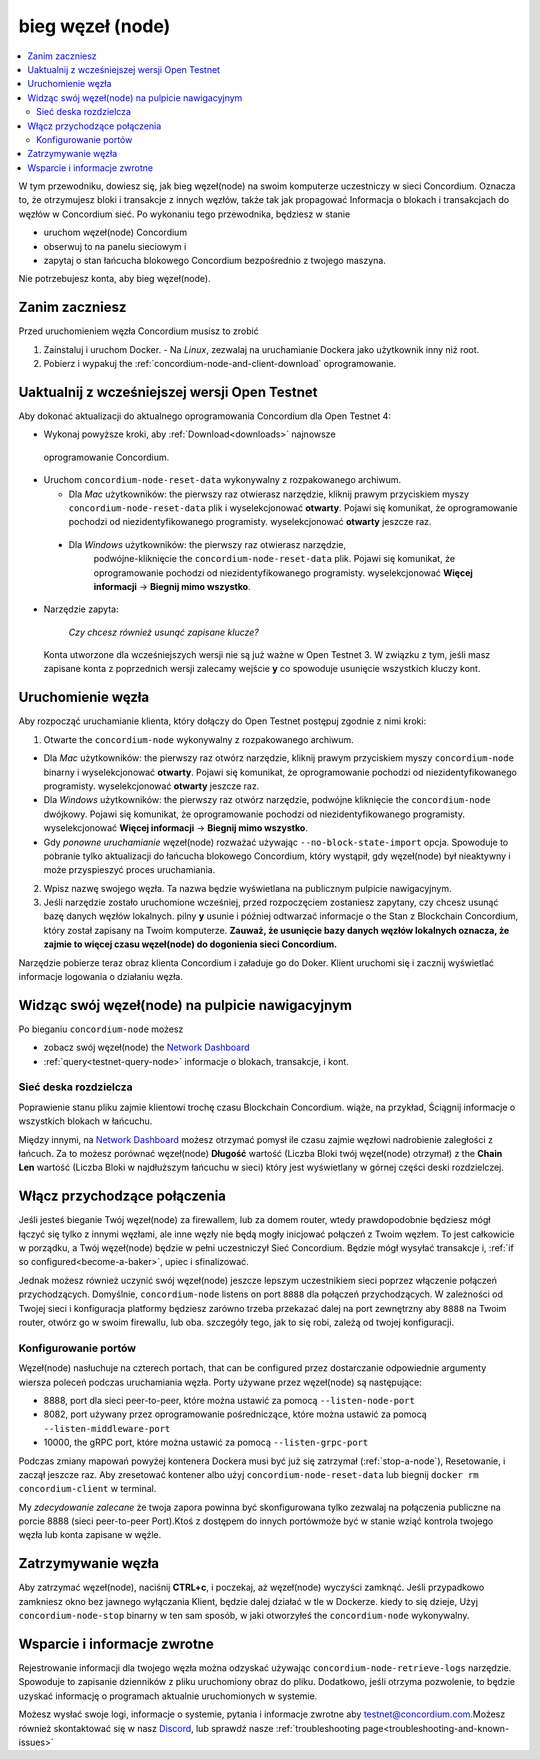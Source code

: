 .. _`Network Dashboard`: https://dashboard.testnet.concordium.com/
.. _Discord: https://discord.gg/xWmQ5tp

.. _run-a-node:

==================
bieg węzeł (node)
==================

.. contents::
   :local:
   :backlinks: none

W tym przewodniku, dowiesz się, jak bieg węzeł(node) na swoim komputerze
uczestniczy w sieci Concordium. Oznacza to, że otrzymujesz
bloki i transakcje z innych węzłów, także tak jak propagować
Informacja o blokach i transakcjach do węzłów w Concordium
sieć. Po wykonaniu tego przewodnika, będziesz w stanie

-  uruchom węzeł(node) Concordium
-  obserwuj to na panelu sieciowym i
-  zapytaj o stan łańcucha blokowego Concordium bezpośrednio z twojego maszyna.

Nie potrzebujesz konta, aby bieg węzeł(node).

Zanim zaczniesz
================

Przed uruchomieniem węzła Concordium musisz to zrobić

1. Zainstaluj i uruchom Docker.
   -  Na *Linux*, zezwalaj na uruchamianie Dockera jako użytkownik inny niż root.

2. Pobierz i wypakuj the :ref:`concordium-node-and-client-download` oprogramowanie.



Uaktualnij z wcześniejszej wersji Open Testnet
===============================================

Aby dokonać aktualizacji do aktualnego oprogramowania Concordium dla Open Testnet 4:

-  Wykonaj powyższe kroki, aby :ref:`Download<downloads>` najnowsze 
  oprogramowanie Concordium.

-  Uruchom ``concordium-node-reset-data`` wykonywalny z rozpakowanego archiwum.

   -  Dla *Mac* użytkowników: the pierwszy raz otwierasz narzędzie, kliknij prawym przyciskiem myszy
      ``concordium-node-reset-data`` plik i wyselekcjonować **otwarty**. 
      Pojawi się komunikat, że oprogramowanie pochodzi od niezidentyfikowanego programisty.
      wyselekcjonować **otwarty** jeszcze raz.
  
  -  Dla *Windows* użytkowników: the pierwszy raz otwierasz narzędzie,
      podwójne-kliknięcie the ``concordium-node-reset-data`` plik. 
      Pojawi się komunikat, że oprogramowanie pochodzi od niezidentyfikowanego programisty.
      wyselekcjonować **Więcej informacji** → **Biegnij mimo wszystko**.

-  Narzędzie zapyta:

      
      *Czy chcesz również usunąć zapisane klucze?*

   Konta utworzone dla wcześniejszych wersji nie są już ważne w Open Testnet 3. 
   W związku z tym, jeśli masz zapisane konta z poprzednich wersji
   zalecamy wejście **y** co spowoduje usunięcie wszystkich kluczy kont.

.. _running-a-node:

Uruchomienie węzła
===================

Aby rozpocząć uruchamianie klienta, który dołączy do Open Testnet postępuj zgodnie z nimi
kroki:




1. Otwarte the ``concordium-node`` wykonywalny z rozpakowanego archiwum.

-  Dla *Mac* użytkowników: the pierwszy raz otwórz narzędzie, kliknij prawym przyciskiem myszy
   ``concordium-node`` binarny i wyselekcjonować **otwarty**. 
   Pojawi się komunikat, że oprogramowanie pochodzi od niezidentyfikowanego programisty.
   wyselekcjonować **otwarty** jeszcze raz.
-  Dla *Windows* użytkowników: the pierwszy raz otwórz narzędzie, podwójne kliknięcie
   the ``concordium-node`` dwójkowy. Pojawi się komunikat, 
   że oprogramowanie pochodzi od niezidentyfikowanego programisty. wyselekcjonować **Więcej informacji** →
   **Biegnij mimo wszystko**.

-  Gdy *ponowne uruchamianie* węzeł(node) rozważać używając
   ``--no-block-state-import`` opcja. Spowoduje to pobranie tylko aktualizacji
   do łańcucha blokowego Concordium, który wystąpił, gdy węzeł(node) był nieaktywny i może przyspieszyć proces uruchamiania.

2. Wpisz nazwę swojego węzła. Ta nazwa będzie wyświetlana na publicznym pulpicie nawigacyjnym.

3. Jeśli narzędzie zostało uruchomione wcześniej, przed rozpoczęciem zostaniesz zapytany, 
   czy chcesz usunąć bazę danych węzłów lokalnych. pilny **y** usunie i później odtwarzać informacje o the Stan z
   Blockchain Concordium, który został zapisany na Twoim komputerze. **Zauważ, że
   usunięcie bazy danych węzłów lokalnych oznacza, że zajmie to więcej czasu węzeł(node) do dogonienia sieci Concordium.**

Narzędzie pobierze teraz obraz klienta Concordium i załaduje go do
Doker. Klient uruchomi się i zacznij wyświetlać informacje logowania
o działaniu węzła.

Widząc swój węzeł(node) na pulpicie nawigacyjnym
==================================================

Po bieganiu ``concordium-node`` możesz

-  zobacz swój węzeł(node) the `Network Dashboard`_
-  :ref:`query<testnet-query-node>` informacje o blokach, transakcje, i kont.

Sieć deska rozdzielcza
-----------------------


Poprawienie stanu pliku zajmie klientowi trochę czasu
Blockchain Concordium. wiąże, na przykład, Ściągnij
informacje o wszystkich blokach w łańcuchu.

Między innymi, na `Network Dashboard`_ możesz
otrzymać pomysł ile czasu zajmie węzłowi nadrobienie zaległości z łańcuch.
Za to możesz porównać węzeł(node) **Długość** wartość (Liczba
Bloki twój węzeł(node) otrzymał) z the **Chain Len** wartość 
(Liczba Bloki w najdłuższym łańcuchu w sieci) który jest wyświetlany
w górnej części deski rozdzielczej.

Włącz przychodzące połączenia
==============================

Jeśli jesteś bieganie Twój węzeł(node) za firewallem, lub za domem
router, wtedy prawdopodobnie będziesz mógł łączyć się tylko z innymi węzłami,
ale inne węzły nie będą mogły inicjować połączeń z Twoim węzłem.
To jest całkowicie w porządku, a Twój węzeł(node) będzie w pełni uczestniczył
Sieć Concordium. Będzie mógł wysyłać transakcje i,
:ref:`if so configured<become-a-baker>`, upiec i sfinalizować.

Jednak możesz również uczynić swój węzeł(node) jeszcze lepszym uczestnikiem sieci
poprzez włączenie połączeń przychodzących. Domyślnie, ``concordium-node`` listens
on port ``8888`` dla połączeń przychodzących. W zależności od Twojej sieci i
konfiguracja platformy będziesz zarówno trzeba przekazać dalej na port zewnętrzny
aby ``8888`` na Twoim router, otwórz go w swoim firewallu, lub oba.
szczegóły tego, jak to się robi, zależą od twojej konfiguracji.

Konfigurowanie portów
----------------------

Węzeł(node) nasłuchuje na czterech portach, that can be configured przez dostarczanie
odpowiednie argumenty wiersza poleceń podczas uruchamiania węzła. Porty
używane przez węzeł(node) są następujące:

-  8888, port dla sieci peer-to-peer, które można ustawić za pomocą
   ``--listen-node-port``
-  8082, port używany przez oprogramowanie pośredniczące, które można ustawić za pomocą ``--listen-middleware-port``
-  10000, the gRPC port, które można ustawić za pomocą ``--listen-grpc-port``

Podczas zmiany mapowań powyżej kontenera Dockera musi być
już się zatrzymał (:ref:`stop-a-node`), Resetowanie, i zaczął jeszcze raz. Aby zresetować kontener albo użyj
``concordium-node-reset-data`` lub biegnij ``docker rm concordium-client`` w
terminal.

My *zdecydowanie zalecane* że twoja zapora powinna być skonfigurowana tylko
zezwalaj na połączenia publiczne na porcie 8888 (sieci peer-to-peer
Port).Ktoś z dostępem do innych portówmoże być w stanie wziąć
kontrola twojego węzła lub konta zapisane w węźle.


.. _stop-a-node:

Zatrzymywanie węzła
=====================

Aby zatrzymać węzeł(node), naciśnij **CTRL+c**, i poczekaj, aż węzeł(node) wyczyści
zamknąć.
Jeśli przypadkowo zamkniesz okno bez jawnego wyłączania
Klient, będzie dalej działać w tle w Dockerze. kiedy to się dzieje, 
Użyj ``concordium-node-stop`` binarny w ten sam sposób, w jaki otworzyłeś
the ``concordium-node`` wykonywalny.

Wsparcie i informacje zwrotne
===============================

Rejestrowanie informacji dla twojego węzła można odzyskać używając
``concordium-node-retrieve-logs`` narzędzie. Spowoduje to zapisanie dzienników z pliku
uruchomiony obraz do pliku. Dodatkowo, jeśli otrzyma pozwolenie, to będzie
uzyskać informację o programach aktualnie uruchomionych w systemie.

Możesz wysłać swoje logi, informacje o systemie, pytania i informacje zwrotne aby
testnet@concordium.com.Możesz również skontaktować się w nasz `Discord`_, lub
sprawdź nasze :ref:`troubleshooting page<troubleshooting-and-known-issues>`
